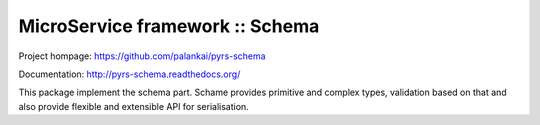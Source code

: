 ================================
MicroService framework :: Schema
================================

.. image:: https://travis-ci.org/palankai/pyrs-schema.svg?branch=master
       :target: https://travis-ci.org/palankai/pyrs-schema

.. image:: https://coveralls.io/repos/palankai/pyrs-schema/badge.svg?branch=master&service=github
  :target: https://coveralls.io/github/palankai/pyrs-schema?branch=master

.. image:: https://readthedocs.org/projects/pyrs-schema/badge/?version=stable
   :target: http://pyrs-schema.readthedocs.org/en/stable/
   :alt: Documentation Status

Project hompage: `<https://github.com/palankai/pyrs-schema>`_

Documentation: `<http://pyrs-schema.readthedocs.org/>`_

This package implement the schema part.
Schame provides primitive and complex types, validation based on that and also
provide flexible and extensible API for serialisation.
